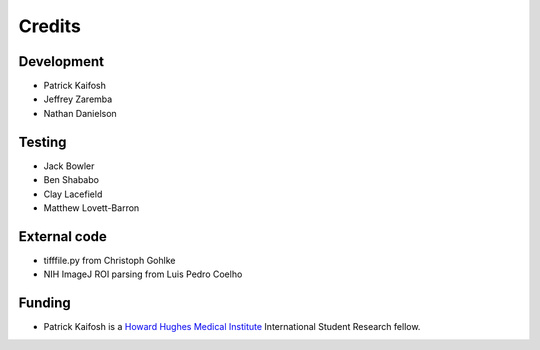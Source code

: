 Credits
=======

Development
-----------

* Patrick Kaifosh
* Jeffrey Zaremba
* Nathan Danielson


Testing
-------

* Jack Bowler
* Ben Shababo
* Clay Lacefield
* Matthew Lovett-Barron


External code
-------------

* tifffile.py from Christoph Gohlke
* NIH ImageJ ROI parsing from Luis Pedro Coelho


Funding
-------

* Patrick Kaifosh is a `Howard Hughes Medical Institute <http://www.hhmi.org>`_ International Student Research fellow.
